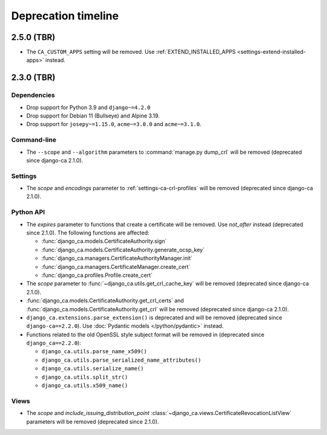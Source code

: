 ####################
Deprecation timeline
####################

***********
2.5.0 (TBR)
***********

* The ``CA_CUSTOM_APPS`` setting will be removed. Use :ref:`EXTEND_INSTALLED_APPS
  <settings-extend-installed-apps>` instead.

***********
2.3.0 (TBR)
***********

Dependencies
============

* Drop support for Python 3.9 and ``django~=4.2.0``
* Drop support for Debian 11 (Bullseye) and Alpine 3.19.
* Drop support for ``josepy~=1.15.0``, ``acme~=3.0.0`` and ``acme~=3.1.0``.

Command-line
============

* The ``--scope`` and ``--algorithm`` parameters to :command:`manage.py dump_crl` will be removed (deprecated
  since django-ca 2.1.0).

Settings
========

* The `scope` and `encodings` parameter to :ref:`settings-ca-crl-profiles` will be removed (deprecated since
  django-ca 2.1.0).

Python API
==========

* The `expires` parameter to functions that create a certificate will be removed. Use `not_after` instead
  (deprecated since 2.1.0). The following functions are affected:

  * :func:`django_ca.models.CertificateAuthority.sign`
  * :func:`django_ca.models.CertificateAuthority.generate_ocsp_key`
  * :func:`django_ca.managers.CertificateAuthorityManager.init`
  * :func:`django_ca.managers.CertificateManager.create_cert`
  * :func:`django_ca.profiles.Profile.create_cert`

* The `scope` parameter to :func:`~django_ca.utils.get_crl_cache_key` will be removed (deprecated since
  django-ca 2.1.0).
* :func:`django_ca.models.CertificateAuthority.get_crl_certs` and
  :func:`django_ca.models.CertificateAuthority.get_crl` will be removed (deprecated since django-ca 2.1.0).
* ``django_ca.extensions.parse_extension()`` is deprecated and will be removed (deprecated since
  ``django-ca==2.2.0``). Use :doc:`Pydantic models </python/pydantic>` instead.
* Functions related to the old OpenSSL style subject format will be removed in (deprecated since
  ``django_ca==2.2.0``):

  * ``django_ca.utils.parse_name_x509()``
  * ``django_ca.utils.parse_serialized_name_attributes()``
  * ``django_ca.utils.serialize_name()``
  * ``django_ca.utils.split_str()``
  * ``django_ca.utils.x509_name()``

Views
=====

* The `scope` and `include_issuing_distribution_point` :class:`~django_ca.views.CertificateRevocationListView`
  parameters will be removed (deprecated since 2.1.0).
